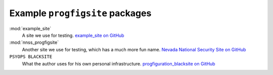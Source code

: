 Example ``progfigsite`` packages
================================

:mod:`example_site`
    A site we use for testing.
    `example_site on GitHub <https://github.com/mrled/progfiguration/tree/master/tests/data/simple/example_site>`_

:mod:`nnss_progfigsite`
    Another site we use for testing, which has a much more fun name.
    `Nevada National Security Site on GitHub <https://github.com/mrled/progfiguration/tree/master/tests/data/nnss/nnss_progfigsite>`_

``PSYOPS BLACKSITE``
    What the author uses for his own personal infrastructure.
    `progfiguration_blacksite on GitHub <https://github.com/mrled/psyops/tree/master/progfiguration_blacksite>`_
